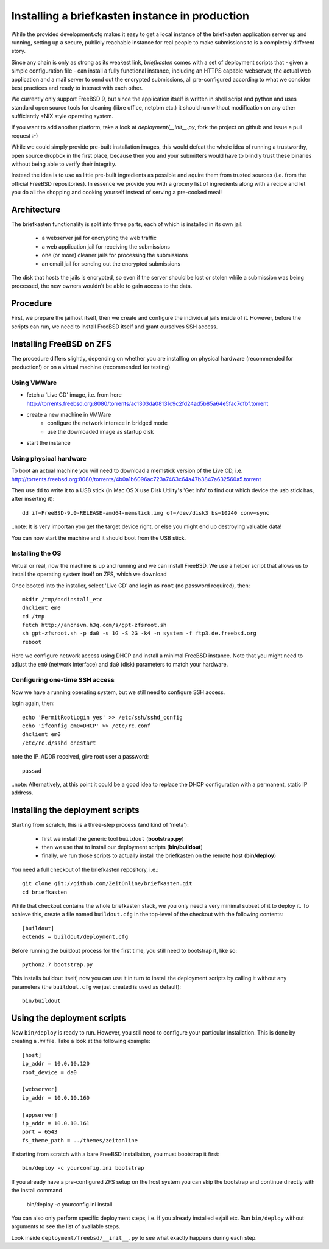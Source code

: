 Installing a briefkasten instance in production
-----------------------------------------------

While the provided development.cfg makes it easy to get a local instance of the briefkasten application server up and running, setting up a secure, publicly reachable instance for real people to make submissions to is a completely different story.

Since any chain is only as strong as its weakest link, `briefkasten` comes with a set of deployment scripts that - given a simple configuration file - can install a fully functional instance, including an HTTPS capable webserver, the actual web application and a mail server to send out the encrypted submissions, all pre-configured according to what we consider best practices and ready to interact with each other.

We currently only support FreeBSD 9, but since the application itself is written in shell script and python and uses standard open source tools for cleaning (libre office, netpbm etc.) it should run without modification on any other sufficiently *NIX style operating system.

If you want to add another platform, take a look at `deployment/__init__.py`, fork the project on github and issue a pull request :-)

While we could simply provide pre-built installation images, this would defeat the whole idea of running a trustworthy, open source dropbox in the first place, because then you and your submitters would have to blindly trust these binaries without being able to verify their integrity.

Instead the idea is to use as little pre-built ingredients as possible and aquire them from trusted sources (i.e. from the official FreeBSD repositories). In essence we provide you with a grocery list of ingredients along with a recipe and let you do all the shopping and cooking yourself instead of serving a pre-cooked meal!


Architecture
============

The briefkasten functionality is split into three parts, each of which is installed in its own jail:

 * a webserver jail for encrypting the web traffic
 * a web application jail for receiving the submissions
 * one (or more) cleaner jails for processing the submissions
 * an email jail for sending out the encrypted submissions

The disk that hosts the jails is encrypted, so even if the server should be lost or stolen while a submission was being processed, the new owners wouldn't be able to gain access to the data.


Procedure
=========

First, we prepare the jailhost itself, then we create and configure the individual jails inside of it. However, before the scripts can run, we need to install FreeBSD itself and grant ourselves SSH access.


Installing FreeBSD on ZFS
=========================

The procedure differs slightly, depending on whether you are installing on physical hardware (recommended for production!) or on a virtual machine (recommended for testing)

Using VMWare
************

* fetch a 'Live CD' image, i.e. from here http://torrents.freebsd.org:8080/torrents/ac1303da08131c9c2fd24ad5b85a64e5fac7dfbf.torrent
* create a new machine in VMWare
    * configure the network interace in bridged mode
    * use the downloaded image as startup disk
* start the instance

Using physical hardware
***********************

To boot an actual machine you will need to download a memstick version of the Live CD, i.e. http://torrents.freebsd.org:8080/torrents/4b0a1b6096ac723a7463c64a47b3847a632560a5.torrent

Then use ``dd`` to write it to a USB stick (in Mac OS X use Disk Utility's 'Get Info' to find out which device the usb stick has, after inserting it)::

    dd if=FreeBSD-9.0-RELEASE-amd64-memstick.img of=/dev/disk3 bs=10240 conv=sync

..note: It is very importan you get the target device right, or else you might end up destroying valuable data!

You can now start the machine and it should boot from the USB stick.

Installing the OS
*****************

Virtual or real, now the machine is up and running and we can install FreeBSD. We use a helper script that allows us to install the operating system itself on ZFS, which we download

Once booted into the installer, select 'Live CD' and login as ``root`` (no password required), then::

  mkdir /tmp/bsdinstall_etc
  dhclient em0
  cd /tmp
  fetch http://anonsvn.h3q.com/s/gpt-zfsroot.sh
  sh gpt-zfsroot.sh -p da0 -s 1G -S 2G -k4 -n system -f ftp3.de.freebsd.org 
  reboot

Here we configure network access using DHCP and install a minimal FreeBSD instance. Note that you might need to adjust the ``em0`` (network interface) and ``da0`` (disk) parameters to match your hardware.

Configuring one-time SSH access
*******************************

Now we have a running operating system, but we still need to configure SSH access.

login again, then::

    echo 'PermitRootLogin yes' >> /etc/ssh/sshd_config
    echo 'ifconfig_em0=DHCP' >> /etc/rc.conf
    dhclient em0
    /etc/rc.d/sshd onestart

note the IP_ADDR received, give root user a password::

    passwd

..note: Alternatively, at this point it could be a good idea to replace the DHCP configuration with a permanent, static IP address.


Installing the deployment scripts
=================================

Starting from scratch, this is a three-step process (and kind of 'meta'): 

 * first we install the generic tool ``buildout`` (**bootstrap.py**)
 * then we use that to install our deployment scripts (**bin/buildout**)
 * finally, we run those scripts to actually install the briefkasten on the remote host (**bin/deploy**)

You need a full checkout of the briefkasten repository, i.e.::

    git clone git://github.com/ZeitOnline/briefkasten.git
    cd briefkasten

While that checkout contains the whole briefkasten stack, we you only need a very minimal subset of it to deploy it. To achieve this, create a file named ``buildout.cfg`` in the top-level of the checkout with the following contents::

    [buildout]
    extends = buildout/deployment.cfg

Before running the buildout process for the first time, you still need to bootstrap it, like so::

    python2.7 bootstrap.py

This installs buildout itself, now you can use it in turn to install the deployment scripts by calling it without any parameters (the ``buildout.cfg`` we just created is used as default)::

    bin/buildout


Using the deployment scripts
============================

Now ``bin/deploy`` is ready to run. However, you still need to configure your particular installation. This is done by creating a `.ini` file. Take a look at the following example::

    [host]
    ip_addr = 10.0.10.120
    root_device = da0

    [webserver]
    ip_addr = 10.0.10.160

    [appserver]
    ip_addr = 10.0.10.161
    port = 6543
    fs_theme_path = ../themes/zeitonline


If starting from scratch with a bare FreeBSD installation, you must bootstrap it first::

    bin/deploy -c yourconfig.ini bootstrap

If you already have a pre-configured ZFS setup on the host system you can skip the bootstrap and continue directly with the install command

    bin/deploy -c yourconfig.ini install


You can also only perform specific deployment steps, i.e. if you already installed ezjail etc. Run ``bin/deploy`` without arguments to see the list of available steps.

Look inside ``deployment/freebsd/__init__.py`` to see what exactly happens during each step.
